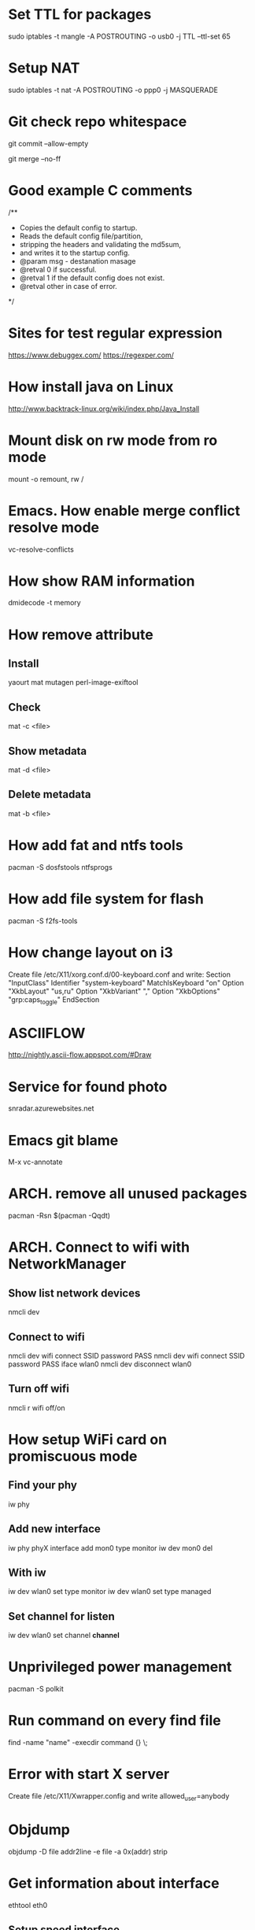 * Set TTL for packages
  sudo iptables -t mangle -A POSTROUTING -o usb0 -j TTL --ttl-set 65
* Setup NAT
  sudo iptables -t nat -A POSTROUTING -o ppp0 -j MASQUERADE
* Git check repo whitespace
  git commit --allow-empty
  # Always create a merge commit
  git merge --no-ff
* Good example C comments
/**
 * Copies the default config to startup.
 * Reads the default config file/partition,
 * stripping the headers and validating the md5sum,
 * and writes it to the startup config.
 * @param  msg  - destanation masage
 * @retval 0 if successful.
 * @retval 1 if the default config does not exist.
 * @retval other in case of error.
 */
* Sites for test regular expression
  https://www.debuggex.com/
  https://regexper.com/
* How install java on Linux
  http://www.backtrack-linux.org/wiki/index.php/Java_Install
* Mount disk on rw mode from ro mode
  mount -o remount, rw /
* Emacs. How enable merge conflict resolve mode
  vc-resolve-conflicts
* How show RAM information
  dmidecode -t memory
* How remove attribute
** Install
   yaourt mat mutagen perl-image-exiftool
** Check
   mat -c <file>
** Show metadata
   mat -d <file>
** Delete metadata
   mat -b <file>
* How add fat and ntfs tools
  pacman -S dosfstools ntfsprogs
* How add file system for flash
  pacman -S f2fs-tools
* How change layout on i3
  Create file /etc/X11/xorg.conf.d/00-keyboard.conf and write:
  Section "InputClass"
  	Identifier "system-keyboard"
  	MatchIsKeyboard "on"
  	Option "XkbLayout" "us,ru"
  	Option "XkbVariant" ","
  	Option "XkbOptions" "grp:caps_toggle"
  EndSection
* ASCIIFLOW
  http://nightly.ascii-flow.appspot.com/#Draw
* Service for found photo
  snradar.azurewebsites.net
* Emacs git blame
  M-x vc-annotate
* ARCH. remove all unused packages
  pacman -Rsn $(pacman -Qqdt)
* ARCH. Connect to wifi with NetworkManager
** Show list network devices
   nmcli dev
** Connect to wifi
   nmcli dev wifi connect SSID password PASS
   nmcli dev wifi connect SSID password PASS iface wlan0
   nmcli dev disconnect wlan0
** Turn off wifi
   nmcli r wifi off/on
* How setup WiFi card on promiscuous mode
** Find your phy
   iw phy
** Add new interface
   iw phy phyX interface add mon0 type monitor
   iw dev mon0 del
** With iw
   iw dev wlan0 set type monitor
   iw dev wlan0 set type managed
** Set channel for listen
   iw dev wlan0 set channel *channel*
* Unprivileged power management
  pacman -S polkit
* Run command on every find file
  find -name "name" -execdir command {} \;
* Error with start X server
  Create file /etc/X11/Xwrapper.config and write
  allowed_user=anybody
* Objdump
  objdump -D file
  addr2line -e file -a 0x(addr)
  strip
* Get information about interface
  ethtool eth0
** Setup speed interface
   ethtool -s eth0 speed 100 autoneg off
* Show last installed packed
  expac --timefmt='%Y-%m-%d %T' '%l\t%n' | sort
  expac -S -H M '%k\t%n' | sort -h
